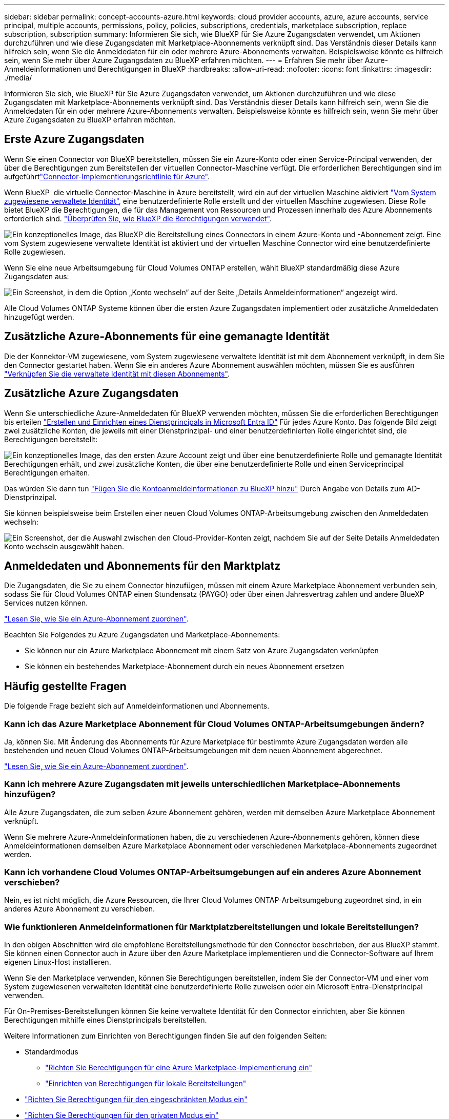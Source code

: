 ---
sidebar: sidebar 
permalink: concept-accounts-azure.html 
keywords: cloud provider accounts, azure, azure accounts, service principal, multiple accounts, permissions, policy, policies, subscriptions, credentials, marketplace subscription, replace subscription, subscription 
summary: Informieren Sie sich, wie BlueXP für Sie Azure Zugangsdaten verwendet, um Aktionen durchzuführen und wie diese Zugangsdaten mit Marketplace-Abonnements verknüpft sind. Das Verständnis dieser Details kann hilfreich sein, wenn Sie die Anmeldedaten für ein oder mehrere Azure-Abonnements verwalten. Beispielsweise könnte es hilfreich sein, wenn Sie mehr über Azure Zugangsdaten zu BlueXP erfahren möchten. 
---
= Erfahren Sie mehr über Azure-Anmeldeinformationen und Berechtigungen in BlueXP
:hardbreaks:
:allow-uri-read: 
:nofooter: 
:icons: font
:linkattrs: 
:imagesdir: ./media/


[role="lead"]
Informieren Sie sich, wie BlueXP für Sie Azure Zugangsdaten verwendet, um Aktionen durchzuführen und wie diese Zugangsdaten mit Marketplace-Abonnements verknüpft sind. Das Verständnis dieser Details kann hilfreich sein, wenn Sie die Anmeldedaten für ein oder mehrere Azure-Abonnements verwalten. Beispielsweise könnte es hilfreich sein, wenn Sie mehr über Azure Zugangsdaten zu BlueXP erfahren möchten.



== Erste Azure Zugangsdaten

Wenn Sie einen Connector von BlueXP bereitstellen, müssen Sie ein Azure-Konto oder einen Service-Principal verwenden, der über die Berechtigungen zum Bereitstellen der virtuellen Connector-Maschine verfügt. Die erforderlichen Berechtigungen sind im aufgeführtlink:task-install-connector-azure-bluexp.html#connector-custom-role["Connector-Implementierungsrichtlinie für Azure"].

Wenn BlueXP  die virtuelle Connector-Maschine in Azure bereitstellt, wird ein auf der virtuellen Maschine aktiviert https://docs.microsoft.com/en-us/azure/active-directory/managed-identities-azure-resources/overview["Vom System zugewiesene verwaltete Identität"^], eine benutzerdefinierte Rolle erstellt und der virtuellen Maschine zugewiesen. Diese Rolle bietet BlueXP die Berechtigungen, die für das Management von Ressourcen und Prozessen innerhalb des Azure Abonnements erforderlich sind. link:reference-permissions-azure.html["Überprüfen Sie, wie BlueXP die Berechtigungen verwendet"].

image:diagram_permissions_initial_azure.png["Ein konzeptionelles Image, das BlueXP die Bereitstellung eines Connectors in einem Azure-Konto und -Abonnement zeigt. Eine vom System zugewiesene verwaltete Identität ist aktiviert und der virtuellen Maschine Connector wird eine benutzerdefinierte Rolle zugewiesen."]

Wenn Sie eine neue Arbeitsumgebung für Cloud Volumes ONTAP erstellen, wählt BlueXP standardmäßig diese Azure Zugangsdaten aus:

image:screenshot_accounts_select_azure.gif["Ein Screenshot, in dem die Option „Konto wechseln“ auf der Seite „Details  Anmeldeinformationen“ angezeigt wird."]

Alle Cloud Volumes ONTAP Systeme können über die ersten Azure Zugangsdaten implementiert oder zusätzliche Anmeldedaten hinzugefügt werden.



== Zusätzliche Azure-Abonnements für eine gemanagte Identität

Die der Konnektor-VM zugewiesene, vom System zugewiesene verwaltete Identität ist mit dem Abonnement verknüpft, in dem Sie den Connector gestartet haben. Wenn Sie ein anderes Azure Abonnement auswählen möchten, müssen Sie es ausführen link:task-adding-azure-accounts.html#associate-additional-azure-subscriptions-with-a-managed-identity["Verknüpfen Sie die verwaltete Identität mit diesen Abonnements"].



== Zusätzliche Azure Zugangsdaten

Wenn Sie unterschiedliche Azure-Anmeldedaten für BlueXP verwenden möchten, müssen Sie die erforderlichen Berechtigungen bis erteilen link:task-adding-azure-accounts.html["Erstellen und Einrichten eines Dienstprincipals in Microsoft Entra ID"] Für jedes Azure Konto. Das folgende Bild zeigt zwei zusätzliche Konten, die jeweils mit einer Dienstprinzipal- und einer benutzerdefinierten Rolle eingerichtet sind, die Berechtigungen bereitstellt:

image:diagram_permissions_multiple_azure.png["Ein konzeptionelles Image, das den ersten Azure Account zeigt und über eine benutzerdefinierte Rolle und gemanagte Identität Berechtigungen erhält, und zwei zusätzliche Konten, die über eine benutzerdefinierte Rolle und einen Serviceprincipal Berechtigungen erhalten."]

Das würden Sie dann tun link:task-adding-azure-accounts.html#add-additional-azure-credentials-to-bluexp["Fügen Sie die Kontoanmeldeinformationen zu BlueXP hinzu"] Durch Angabe von Details zum AD-Dienstprinzipal.

Sie können beispielsweise beim Erstellen einer neuen Cloud Volumes ONTAP-Arbeitsumgebung zwischen den Anmeldedaten wechseln:

image:screenshot_accounts_switch_azure.gif["Ein Screenshot, der die Auswahl zwischen den Cloud-Provider-Konten zeigt, nachdem Sie auf der Seite Details  Anmeldedaten Konto wechseln ausgewählt haben."]



== Anmeldedaten und Abonnements für den Marktplatz

Die Zugangsdaten, die Sie zu einem Connector hinzufügen, müssen mit einem Azure Marketplace Abonnement verbunden sein, sodass Sie für Cloud Volumes ONTAP einen Stundensatz (PAYGO) oder über einen Jahresvertrag zahlen und andere BlueXP Services nutzen können.

link:task-adding-azure-accounts.html#subscribe["Lesen Sie, wie Sie ein Azure-Abonnement zuordnen"].

Beachten Sie Folgendes zu Azure Zugangsdaten und Marketplace-Abonnements:

* Sie können nur ein Azure Marketplace Abonnement mit einem Satz von Azure Zugangsdaten verknüpfen
* Sie können ein bestehendes Marketplace-Abonnement durch ein neues Abonnement ersetzen




== Häufig gestellte Fragen

Die folgende Frage bezieht sich auf Anmeldeinformationen und Abonnements.



=== Kann ich das Azure Marketplace Abonnement für Cloud Volumes ONTAP-Arbeitsumgebungen ändern?

Ja, können Sie. Mit Änderung des Abonnements für Azure Marketplace für bestimmte Azure Zugangsdaten werden alle bestehenden und neuen Cloud Volumes ONTAP-Arbeitsumgebungen mit dem neuen Abonnement abgerechnet.

link:task-adding-azure-accounts.html#subscribe["Lesen Sie, wie Sie ein Azure-Abonnement zuordnen"].



=== Kann ich mehrere Azure Zugangsdaten mit jeweils unterschiedlichen Marketplace-Abonnements hinzufügen?

Alle Azure Zugangsdaten, die zum selben Azure Abonnement gehören, werden mit demselben Azure Marketplace Abonnement verknüpft.

Wenn Sie mehrere Azure-Anmeldeinformationen haben, die zu verschiedenen Azure-Abonnements gehören, können diese Anmeldeinformationen demselben Azure Marketplace Abonnement oder verschiedenen Marketplace-Abonnements zugeordnet werden.



=== Kann ich vorhandene Cloud Volumes ONTAP-Arbeitsumgebungen auf ein anderes Azure Abonnement verschieben?

Nein, es ist nicht möglich, die Azure Ressourcen, die Ihrer Cloud Volumes ONTAP-Arbeitsumgebung zugeordnet sind, in ein anderes Azure Abonnement zu verschieben.



=== Wie funktionieren Anmeldeinformationen für Marktplatzbereitstellungen und lokale Bereitstellungen?

In den obigen Abschnitten wird die empfohlene Bereitstellungsmethode für den Connector beschrieben, der aus BlueXP stammt. Sie können einen Connector auch in Azure über den Azure Marketplace implementieren und die Connector-Software auf Ihrem eigenen Linux-Host installieren.

Wenn Sie den Marketplace verwenden, können Sie Berechtigungen bereitstellen, indem Sie der Connector-VM und einer vom System zugewiesenen verwalteten Identität eine benutzerdefinierte Rolle zuweisen oder ein Microsoft Entra-Dienstprincipal verwenden.

Für On-Premises-Bereitstellungen können Sie keine verwaltete Identität für den Connector einrichten, aber Sie können Berechtigungen mithilfe eines Dienstprincipals bereitstellen.

Weitere Informationen zum Einrichten von Berechtigungen finden Sie auf den folgenden Seiten:

* Standardmodus
+
** link:task-install-connector-azure-marketplace.html#step-3-set-up-permissions["Richten Sie Berechtigungen für eine Azure Marketplace-Implementierung ein"]
** link:task-install-connector-on-prem.html#step-4-set-up-cloud-permissions["Einrichten von Berechtigungen für lokale Bereitstellungen"]


* link:task-prepare-restricted-mode.html#step-6-prepare-cloud-permissions["Richten Sie Berechtigungen für den eingeschränkten Modus ein"]
* link:task-prepare-private-mode.html#step-6-prepare-cloud-permissions["Richten Sie Berechtigungen für den privaten Modus ein"]

